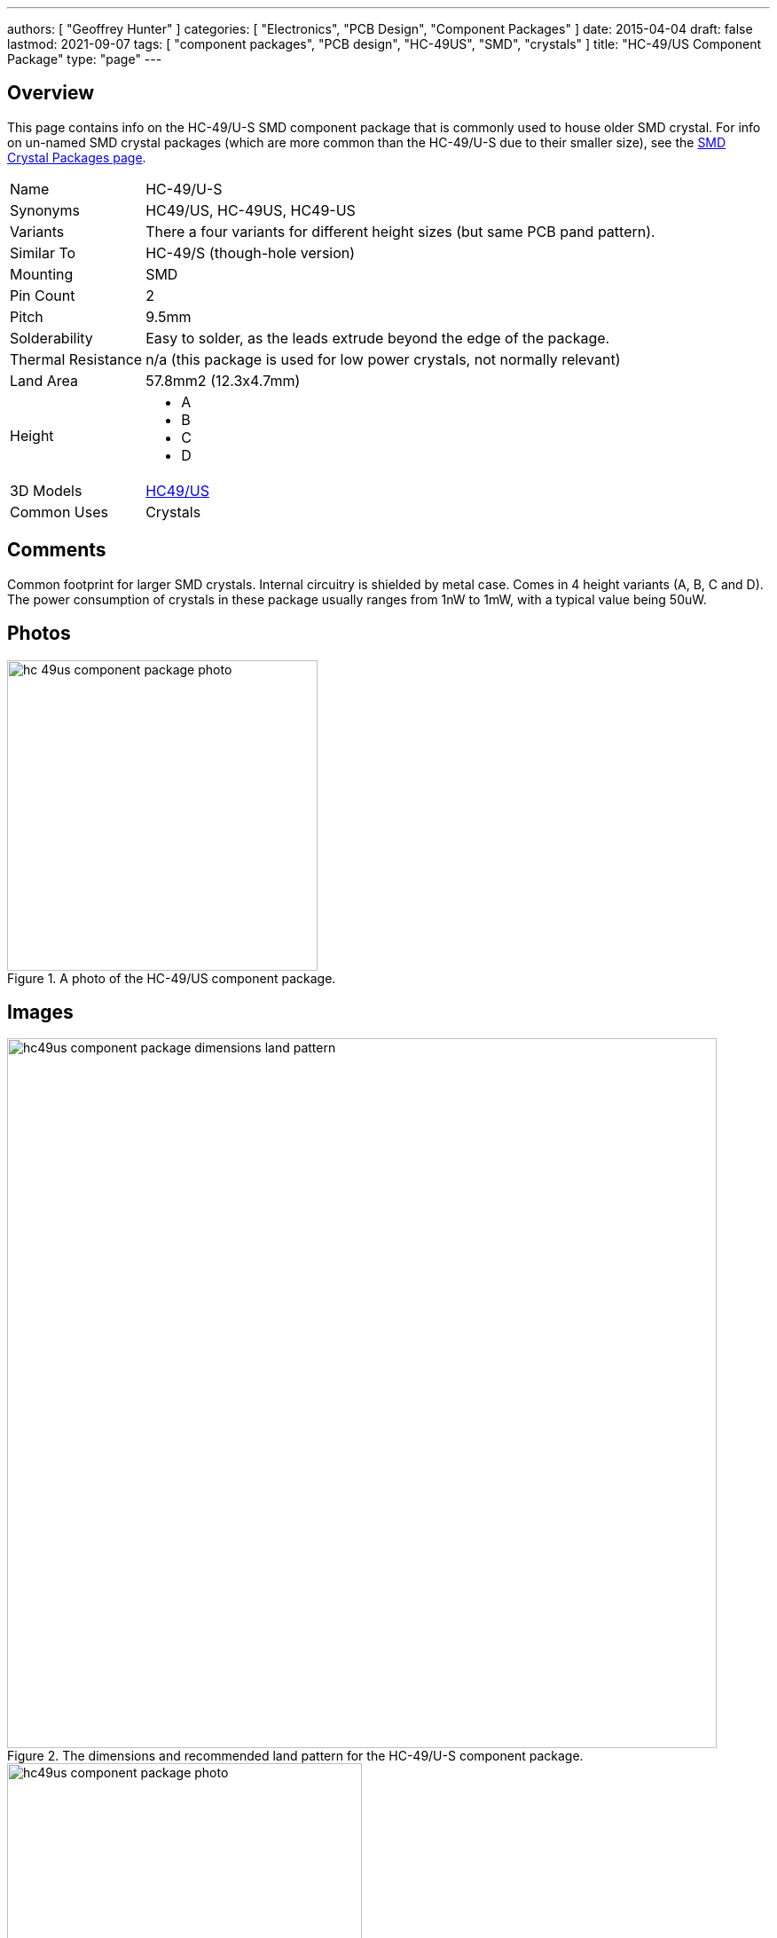 ---
authors: [ "Geoffrey Hunter" ]
categories: [ "Electronics", "PCB Design", "Component Packages" ]
date: 2015-04-04
draft: false
lastmod: 2021-09-07
tags: [ "component packages", "PCB design", "HC-49US", "SMD", "crystals" ]
title: "HC-49/US Component Package"
type: "page"
---

## Overview

This page contains info on the HC-49/U-S SMD component package that is commonly used to house older SMD crystal. For info on un-named SMD crystal packages (which are more common than the HC-49/U-S due to their smaller size), see the link:/pcb-design/component-packages/smd-crystal-packages/[SMD Crystal Packages page].

++++
<table>
<tbody>
<tr>
<td >Name</td>
<td >HC-49/U-S</td>
</tr>
<tr >

<td >Synonyms
</td>

<td >HC49/US, HC-49US, HC49-US
</td>
</tr>
<tr >

<td >Variants
</td>

<td >There a four variants for different height sizes (but same PCB pand pattern).
</td>
</tr>
<tr >

<td >Similar To
</td>

<td >HC-49/S (though-hole version)
</td>
</tr>
<tr >

<td >Mounting
</td>

<td >SMD
</td>
</tr>
<tr >

<td >Pin Count
</td>

<td >2
</td>
</tr>
<tr >

<td >Pitch
</td>

<td >9.5mm
</td>
</tr>
<tr >

<td >Solderability
</td>

<td >Easy to solder, as the leads extrude beyond the edge of the package.
</td>
</tr>
<tr >

<td >Thermal Resistance
</td>

<td >n/a (this package is used for low power crystals, not normally relevant)
</td>
</tr>
<tr >

<td >Land Area
</td>

<td >57.8mm2 (12.3x4.7mm)
</td>
</tr>
<tr>
<td>Height</td>
<td>
    <ul>
        <li>A</li>
        <li>B</li>
        <li>C</li>
        <li>D</li>
    </ul>
</td>
</tr>
<tr>
<td >3D Models</td>
<td >
<p><a href="http://www.3dcontentcentral.com/download-model.aspx?catalogid=171&amp;id=137229">HC49/US </a></p>
</td>
</tr>
<tr>
<td >Common Uses</td>
<td>Crystals</td>
</tr>
</tbody>
</table>
++++

## Comments

Common footprint for larger SMD crystals. Internal circuitry is shielded by metal case. Comes in 4 height variants (A, B, C and D). The power consumption of crystals in these package usually ranges from 1nW to 1mW, with a typical value being 50uW.

## Photos

.A photo of the HC-49/US component package.
image::hc-49us-component-package-photo.jpg[width=350px]

## Images

.The dimensions and recommended land pattern for the HC-49/U-S component package.
image::hc49us-component-package-dimensions-land-pattern.png[width=800px]

.HC-49/US.
image::hc49us-component-package-photo.jpg[width=400px]